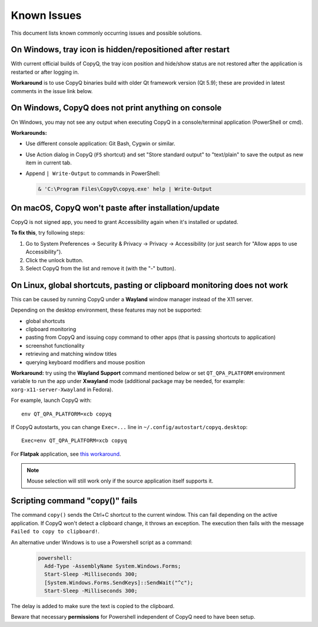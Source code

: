 Known Issues
============

This document lists known commonly occurring issues and possible solutions.

.. _known-issue-window-tray-hidden:

On Windows, tray icon is hidden/repositioned after restart
----------------------------------------------------------

With current official builds of CopyQ, the tray icon position and hide/show
status are not restored after the application is restarted or after logging in.

**Workaround** is to use CopyQ binaries build with older Qt framework version (Qt
5.9); these are provided in latest comments in the issue link below.

.. seealso::

    `Issue #1258 <https://github.com/hluk/CopyQ/issues/1258>`__

.. _known-issue-windows-console-output:

On Windows, CopyQ does not print anything on console
----------------------------------------------------

On Windows, you may not see any output when executing CopyQ in a
console/terminal application (PowerShell or cmd).

**Workarounds:**

* Use different console application: Git Bash, Cygwin or similar.
* Use Action dialog in CopyQ (``F5`` shortcut) and set "Store standard output"
  to "text/plain" to save the output as new item in current tab.
* Append ``| Write-Output`` to commands in PowerShell:

  .. code-block:: powershell

    & 'C:\Program Files\CopyQ\copyq.exe' help | Write-Output

.. seealso::

    `Issue #349 <https://github.com/hluk/CopyQ/issues/349>`__

.. _known-issue-macos-paste-after-install:

On macOS, CopyQ won't paste after installation/update
-----------------------------------------------------

CopyQ is not signed app, you need to grant Accessibility again when it's
installed or updated.

**To fix this**, try following steps:

1. Go to System Preferences -> Security & Privacy -> Privacy -> Accessibility
   (or just search for "Allow apps to use Accessibility").
2. Click the unlock button.
3. Select CopyQ from the list and remove it (with the "-" button).

.. seealso::

    - `Issue #1030 <https://github.com/hluk/CopyQ/issues/1030>`__
    - `Issue #1245 <https://github.com/hluk/CopyQ/issues/1245>`__

.. _known-issue-wayland:

On Linux, global shortcuts, pasting or clipboard monitoring does not work
-------------------------------------------------------------------------

This can be caused by running CopyQ under a **Wayland** window manager instead
of the X11 server.

Depending on the desktop environment, these features may not be supported:

- global shortcuts
- clipboard monitoring
- pasting from CopyQ and issuing copy command to other apps (that is passing
  shortcuts to application)
- screenshot functionality
- retrieving and matching window titles
- querying keyboard modifiers and mouse position

**Workaround:** try using the **Wayland Support** command mentioned below or
set ``QT_QPA_PLATFORM`` environment variable to run the app under **Xwayland**
mode (additional package may be needed, for example:
``xorg-x11-server-Xwayland`` in Fedora).

For example, launch CopyQ with::

    env QT_QPA_PLATFORM=xcb copyq

If CopyQ autostarts, you can change ``Exec=...`` line in
``~/.config/autostart/copyq.desktop``::

    Exec=env QT_QPA_PLATFORM=xcb copyq

For **Flatpak** application, see `this workaround
<https://github.com/hluk/CopyQ/issues/2948#issuecomment-2614271330>`__.

.. note::

    Mouse selection will still work only if the source application itself
    supports it.

.. seealso::

    `Wayland Support
    <https://github.com/hluk/copyq-commands/tree/master/Scripts#wayland-support>`__
    command reimplements some features on Wayland through external tools (see
    `README <https://github.com/hluk/copyq-commands/blob/master/README.md>`__
    for details on how to add the command).

    `Issue #27 <https://github.com/hluk/CopyQ/issues/27>`__

Scripting command "copy()" fails
--------------------------------

The command ``copy()`` sends the Ctrl+C shortcut to the current window.
This can fail depending on the active application.
If CopyQ won't detect a clipboard change, it throws an exception.
The execution then fails with the message ``Failed to copy to clipboard!``.

An alternative under Windows is to use a Powershell script as a command:
  .. code-block:: powershell

    powershell:
      Add-Type -AssemblyName System.Windows.Forms;
      Start-Sleep -Milliseconds 300;
      [System.Windows.Forms.SendKeys]::SendWait("^c");
      Start-Sleep -Milliseconds 300;

The delay is added to make sure the text is copied to the clipboard.

Beware that necessary **permissions** for Powershell independent of CopyQ need to have been setup.